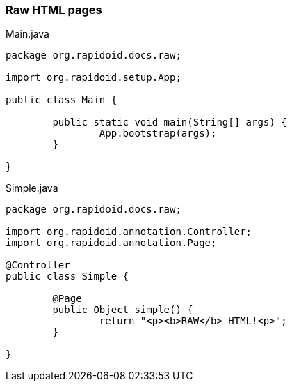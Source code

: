 ### Raw HTML pages

[[app-listing]]
[source,java]
.Main.java
----
package org.rapidoid.docs.raw;

import org.rapidoid.setup.App;

public class Main {

	public static void main(String[] args) {
		App.bootstrap(args);
	}

}
----

[[app-listing]]
[source,java]
.Simple.java
----
package org.rapidoid.docs.raw;

import org.rapidoid.annotation.Controller;
import org.rapidoid.annotation.Page;

@Controller
public class Simple {

	@Page
	public Object simple() {
		return "<p><b>RAW</b> HTML!<p>";
	}

}
----

